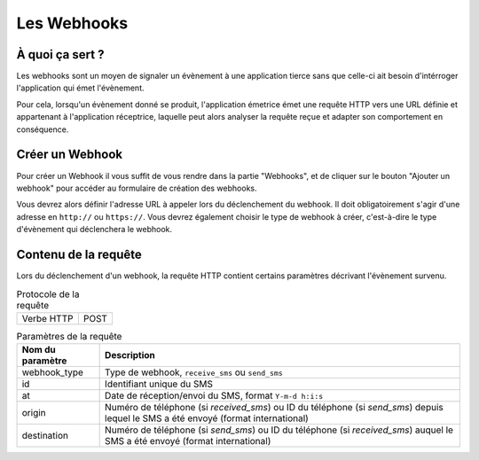.. _webhooks:

=================================
Les Webhooks
=================================


À quoi ça sert ?
=================================
Les webhooks sont un moyen de signaler un évènement à une application tierce sans que celle-ci ait besoin d'intérroger l'application qui émet l'évènement.

Pour cela, lorsqu'un évènement donné se produit, l'application émetrice émet une requête HTTP vers une URL définie et appartenant à l'application réceptrice, laquelle peut alors analyser la requête reçue et adapter son comportement en conséquence.

Créer un Webhook
========================
Pour créer un Webhook il vous suffit de vous rendre dans la partie "Webhooks", et de cliquer sur le bouton "Ajouter un webhook" pour accéder au formulaire de création des webhooks.

Vous devrez alors définir l'adresse URL à appeler lors du déclenchement du webhook. Il doit obligatoirement s'agir d'une adresse en ``http://`` ou ``https://``. Vous devrez également choisir le type de webhook à créer, c'est-à-dire le type d'évènement qui déclenchera le webhook.

Contenu de la requête
======================
Lors du déclenchement d'un webhook, la requête HTTP contient certains paramètres décrivant l'évènement survenu.

.. list-table:: Protocole de la requête

    * - Verbe HTTP
      - POST

.. list-table:: Paramètres de la requête
   :header-rows: 1

   * - Nom du paramètre
     - Description

   * - webhook_type
     - Type de webhook, ``receive_sms`` ou ``send_sms``

   * - id
     - Identifiant unique du SMS

   * - at
     - Date de réception/envoi du SMS, format ``Y-m-d h:i:s``

   * - origin
     - Numéro de téléphone (si `received_sms`) ou ID du téléphone (si `send_sms`) depuis lequel le SMS a été envoyé (format international)

   * - destination
     - Numéro de téléphone (si `send_sms`) ou ID du téléphone (si `received_sms`) auquel le SMS a été envoyé (format international)
   

